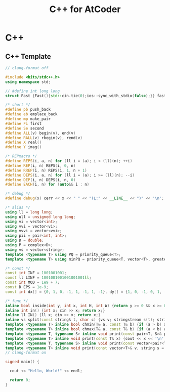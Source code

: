 #+TITLE: C++ for AtCoder

* C++

** C++ Template 
#+begin_src cpp
  // clang-format off

  #include <bits/stdc++.h>
  using namespace std;

  // #define int long long
  struct Fast {Fast(){std::cin.tie(0);ios::sync_with_stdio(false);}} fast;

  /* short */
  #define pb push_back
  #define eb emplace_back
  #define mp make_pair
  #define Fi first
  #define Se second
  #define ALL(v) begin(v), end(v)
  #define RALL(v) rbegin(v), rend(v)
  #define X real()
  #define Y imag()

  /* REPmacro */
  #define REPS(i, a, n) for (ll i = (a); i < (ll)(n); ++i)
  #define REP(i, n) REPS(i, 0, n)
  #define RREP(i, n) REPS(i, 1, n + 1)
  #define DEPS(i, a, n) for (ll i = (a); i >= (ll)(n); --i)
  #define DEP(i, n) DEPS(i, n, 0)
  #define EACH(i, n) for (auto&& i : n)

  /* debug */
  #define debug(x) cerr << x << " " << "(L:" << __LINE__ << ")" << '\n';

  /* alias */
  using ll = long long;
  using ull = unsigned long long;
  using vi = vector<int>;
  using vvi = vector<vi>;
  using vvvi = vector<vvi>;
  using pii = pair<int, int>;
  using D = double;
  using P = complex<D>;
  using vs = vector<string>;
  template <typename T> using PQ = priority_queue<T>;
  template <typename T> using minPQ = priority_queue<T, vector<T>, greater<T>>;

  /* const */
  const int INF = 1001001001;
  const ll LINF = 1001001001001001001ll;
  const int MOD = 1e9 + 7;
  const D EPS = 1e-9;
  const int dx[] = {0, 1, 0, -1, 1, -1, 1, -1}, dy[] = {1, 0, -1, 0, 1, -1, -1, 1};

  /* func */
  inline bool inside(int y, int x, int H, int W) {return y >= 0 && x >= 0 && y < H && x < W;}
  inline int in() {int x; cin >> x; return x;}
  inline ll IN() {ll x; cin >> x; return x;}
  inline vs split(const string& t, char c) {vs v; stringstream s(t); string b; while(getline(s, b, c)) v.eb(b); return v;}
  template <typename T> inline bool chmin(T& a, const T& b) {if (a > b) a = b; return a > b;}
  template <typename T> inline bool chmax(T& a, const T& b) {if (a < b) a = b; return a < b;}
  template <typename T, typename S> inline void print(const pair<T, S>& p) {cout << p.first << " " << p.second << endl;}
  template <typename T> inline void print(const T& x) {cout << x << '\n';}
  template <typename T, typename S> inline void print(const vector<pair<T, S>>& v) {for (auto&& p : v) print(p);}
  template <typename T> inline void print(const vector<T>& v, string s = " ") {REP(i, v.size()) cout << v[i] << (i != (ll)v.size() - 1 ? s : "\n");}
  // clang-format on

  signed main() {
    
    cout << "Hello, World!" << endl;

    return 0;
  }
#+end_src

